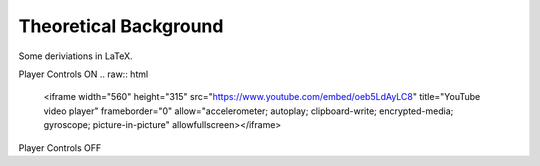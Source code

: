 ######################
Theoretical Background
######################

Some deriviations in LaTeX.


Player Controls ON
.. raw:: html

   <iframe width="560" height="315" src="https://www.youtube.com/embed/oeb5LdAyLC8" title="YouTube video player" frameborder="0" allow="accelerometer; autoplay; clipboard-write; encrypted-media; gyroscope; picture-in-picture" allowfullscreen></iframe>

.. raw:: html

   <iframe width="560" height="315" src="https://www.youtube.com/embed/oeb5LdAyLC8?controls=0" title="YouTube video player" frameborder="0" allow="accelerometer; autoplay; clipboard-write; encrypted-media; gyroscope; picture-in-picture" allowfullscreen></iframe>

Player Controls OFF
